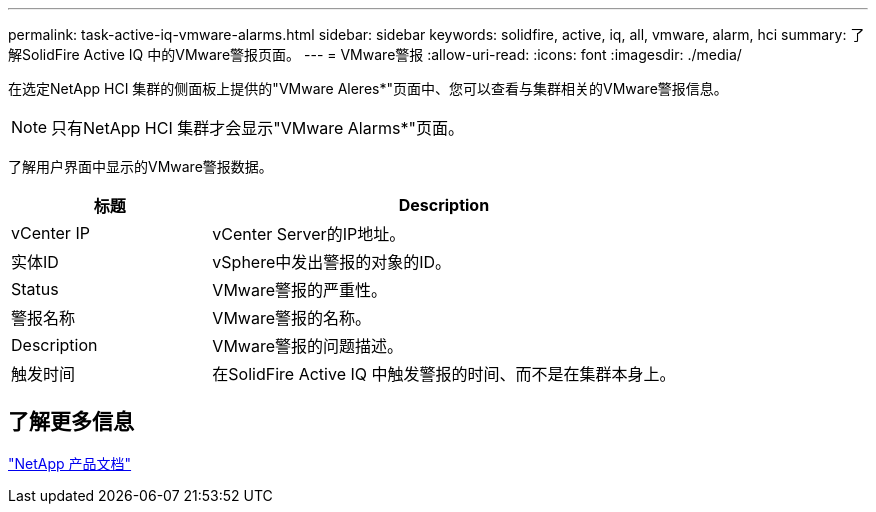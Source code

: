---
permalink: task-active-iq-vmware-alarms.html 
sidebar: sidebar 
keywords: solidfire, active, iq, all, vmware, alarm, hci 
summary: 了解SolidFire Active IQ 中的VMware警报页面。 
---
= VMware警报
:allow-uri-read: 
:icons: font
:imagesdir: ./media/


[role="lead"]
在选定NetApp HCI 集群的侧面板上提供的"VMware Aleres*"页面中、您可以查看与集群相关的VMware警报信息。


NOTE: 只有NetApp HCI 集群才会显示"VMware Alarms*"页面。

了解用户界面中显示的VMware警报数据。

[cols="30,70"]
|===
| 标题 | Description 


| vCenter IP | vCenter Server的IP地址。 


| 实体ID | vSphere中发出警报的对象的ID。 


| Status | VMware警报的严重性。 


| 警报名称 | VMware警报的名称。 


| Description | VMware警报的问题描述。 


| 触发时间 | 在SolidFire Active IQ 中触发警报的时间、而不是在集群本身上。 
|===


== 了解更多信息

https://www.netapp.com/support-and-training/documentation/["NetApp 产品文档"^]
